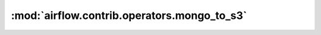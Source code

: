 :mod:`airflow.contrib.operators.mongo_to_s3`
============================================

.. py:module:: airflow.contrib.operators.mongo_to_s3

.. autoapi-nested-parse::

   This module is deprecated. Please use `airflow.providers.amazon.aws.transfers.mongo_to_s3`.



